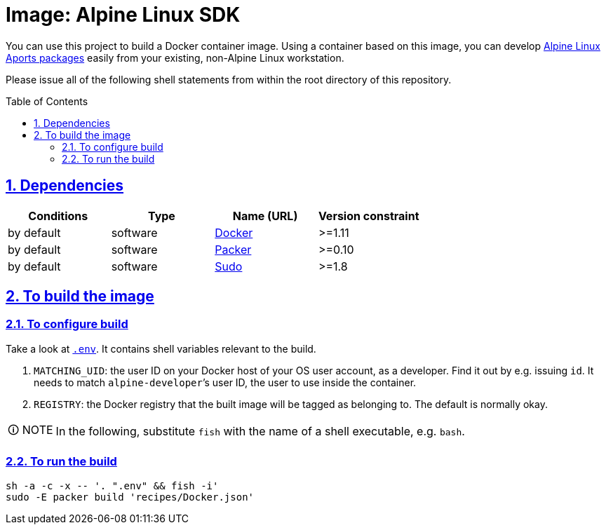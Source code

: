 = Image: Alpine Linux SDK
:caution-caption: ☡ CAUTION
:important-caption: ❗ IMPORTANT
:note-caption: 🛈 NOTE
:sectanchors:
:sectlinks:
:sectnumlevels: 6
:sectnums:
:source-highlighter: pygments
:tip-caption: 💡 TIP
:toc-placement: preamble
:toc:
:warning-caption: ⚠ WARNING

You can use this project to build a Docker container image. Using a container based on this image, you can develop http://www.alpinelinux.org/[Alpine Linux] https://wiki.alpinelinux.org/wiki/Developer_Documentation#Building_from_source_and_creating_packages[Aports packages] easily from your existing, non-Alpine Linux workstation.

Please issue all of the following shell statements from within the root directory of this repository.

== Dependencies

[options="header"]
|===

| Conditions | Type | Name (URL) | Version constraint

| by default
| software
| https://www.docker.com/[Docker]
| >=1.11

| by default
| software
| https://packer.io[Packer]
| >=0.10

| by default
| software
| https://www.sudo.ws/[Sudo]
| >=1.8

|===

== To build the image

=== To configure build

Take a look at link:.env[`.env`].
It contains shell variables relevant to the build.

. `MATCHING_UID`: the user ID on your Docker host of your OS user account, as a developer.
Find it out by e.g. issuing `id`.
It needs to match `alpine-developer`’s user ID, the user to use inside the container.
. `REGISTRY`: the Docker registry that the built image will be tagged as belonging to.
The default is normally okay.

NOTE: In the following, substitute `fish` with the name of a shell executable, e.g. `bash`.

=== To run the build

[source,sh]
----
sh -a -c -x -- '. ".env" && fish -i'
sudo -E packer build 'recipes/Docker.json'
----
